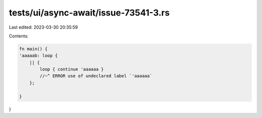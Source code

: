 tests/ui/async-await/issue-73541-3.rs
=====================================

Last edited: 2023-03-30 20:35:59

Contents:

.. code-block:: rs

    fn main() {
    'aaaaab: loop {
        || {
            loop { continue 'aaaaaa }
            //~^ ERROR use of undeclared label `'aaaaaa`
        };

    }
}



